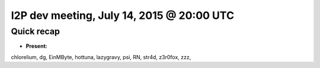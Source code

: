 I2P dev meeting, July 14, 2015 @ 20:00 UTC
==========================================

Quick recap
-----------

* **Present:**

chlorelium,
dg,
EinMByte,
hottuna,
lazygravy,
psi,
RN,
str4d,
z3r0fox,
zzz,
